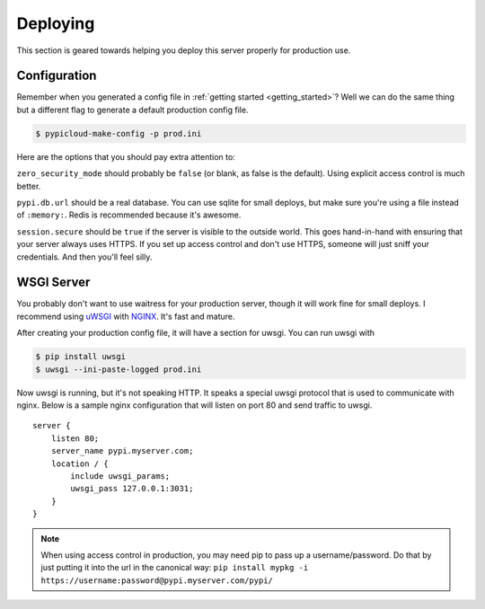 .. _deploy:

Deploying
=========
This section is geared towards helping you deploy this server properly for
production use.

Configuration
-------------
Remember when you generated a config file in :ref:`getting started
<getting_started>`? Well we can do the same thing but a different flag to
generate a default production config file.

.. code-block:: bash

    $ pypicloud-make-config -p prod.ini

Here are the options that you should pay extra attention to:

``zero_security_mode`` should probably be ``false`` (or blank, as false is the
default). Using explicit access control is much better.

``pypi.db.url`` should be a real database. You can use sqlite for small
deploys, but make sure you're using a file instead of ``:memory:``. Redis is
recommended because it's awesome.

``session.secure`` should be ``true`` if the server is visible to the outside
world. This goes hand-in-hand with ensuring that your server always uses HTTPS.
If you set up access control and don't use HTTPS, someone will just sniff your
credentials. And then you'll feel silly.

WSGI Server
-----------
You probably don't want to use waitress for your production server, though it
will work fine for small deploys. I recommend using `uWSGI
<http://uwsgi-docs.readthedocs.org/en/latest/>`_ with `NGINX
<http://nginx.com/>`_. It's fast and mature.

After creating your production config file, it will have a section for uwsgi.
You can run uwsgi with

.. code-block:: bash

    $ pip install uwsgi
    $ uwsgi --ini-paste-logged prod.ini

Now uwsgi is running, but it's not speaking HTTP. It speaks a special uwsgi
protocol that is used to communicate with nginx. Below is a sample nginx
configuration that will listen on port 80 and send traffic to uwsgi.

::

    server {
        listen 80;
        server_name pypi.myserver.com;
        location / {
            include uwsgi_params;
            uwsgi_pass 127.0.0.1:3031;
        }
    }

.. note::

    When using access control in production, you may need pip to pass up a
    username/password. Do that by just putting it into the url in the canonical
    way: ``pip install mypkg -i https://username:password@pypi.myserver.com/pypi/``
